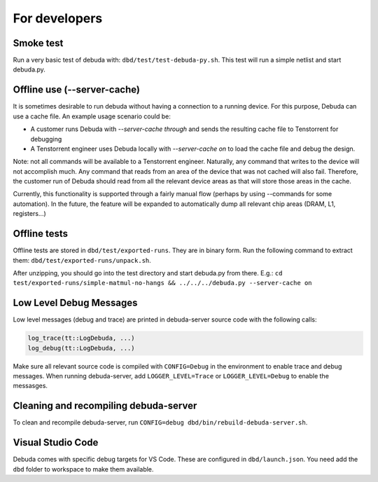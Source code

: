 For developers
==============

Smoke test
----------

Run a very basic test of debuda with: ``dbd/test/test-debuda-py.sh``. This test will run a simple
netlist and start debuda.py.

Offline use (--server-cache)
----------------------------

It is sometimes desirable to run debuda without having a connection to a running device. For this purpose, Debuda can use a cache file. An example usage scenario could be:

- A customer runs Debuda with `--server-cache through` and sends the resulting cache file to Tenstorrent for debugging
- A Tenstorrent engineer uses Debuda locally with `--server-cache on` to load the cache file and debug the design.

Note: not all commands will be available to a Tenstorrent engineer. Naturally, any command that writes to the device will not accomplish much. Any command that reads from an area of the device that was not cached will also fail. Therefore, the customer run of Debuda should read from all the relevant device areas as that will store those areas in the cache.

Currently, this functionality is supported through a fairly manual flow (perhaps by using --commands for some automation). In the future, the feature will be expanded to automatically dump all relevant chip areas (DRAM, L1, registers...)

Offline tests
-------------

Offline tests are stored in ``dbd/test/exported-runs``. They are in binary form. Run the following command
to extract them: ``dbd/test/exported-runs/unpack.sh``.

After unzipping, you should go into the test directory
and start debuda.py from there. E.g.:
``cd test/exported-runs/simple-matmul-no-hangs && ../../../debuda.py --server-cache on``

Low Level Debug Messages
------------------------

Low level messages (debug and trace) are printed in debuda-server source code with the following calls:

.. code-block::

    log_trace(tt::LogDebuda, ...)
    log_debug(tt::LogDebuda, ...)

Make sure all relevant source code is compiled with ``CONFIG=Debug`` in the environment to enable
trace and debug messages.
When running debuda-server, add ``LOGGER_LEVEL=Trace`` or ``LOGGER_LEVEL=Debug`` to enable the messasges.

Cleaning and recompiling debuda-server
--------------------------------------

To clean and recompile debuda-server, run ``CONFIG=debug dbd/bin/rebuild-debuda-server.sh``.

Visual Studio Code
------------------

Debuda comes with specific debug targets for VS Code. These are configured in ``dbd/launch.json``. You
need add the ``dbd`` folder to workspace to make them available.


.. Classes
.. -------

.. Result of ``autoclass:: tt_graph.Graph``

.. .. autoclass:: tt_graph.Graph
..     :members:

.. Result of ``automodule:: debuda_commands.testtest``

.. .. automodule:: debuda_commands.testtest
..     :members:

